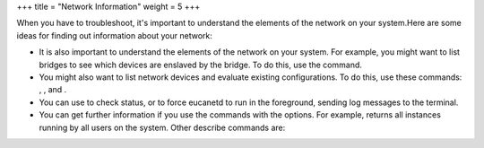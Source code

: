 +++
title = "Network Information"
weight = 5
+++

..  _ts_system:

When you have to troubleshoot, it's important to understand the elements of the network on your system.Here are some ideas for finding out information about your network: 



* It is also important to understand the elements of the network on your system. For example, you might want to list bridges to see which devices are enslaved by the bridge. To do this, use the command. 

* You might also want to list network devices and evaluate existing configurations. To do this, use these commands: , , and . 

* You can use to check status, or to force eucanetd to run in the foreground, sending log messages to the terminal. 

* You can get further information if you use the commands with the options. For example, returns all instances running by all users on the system. Other describe commands are: 

